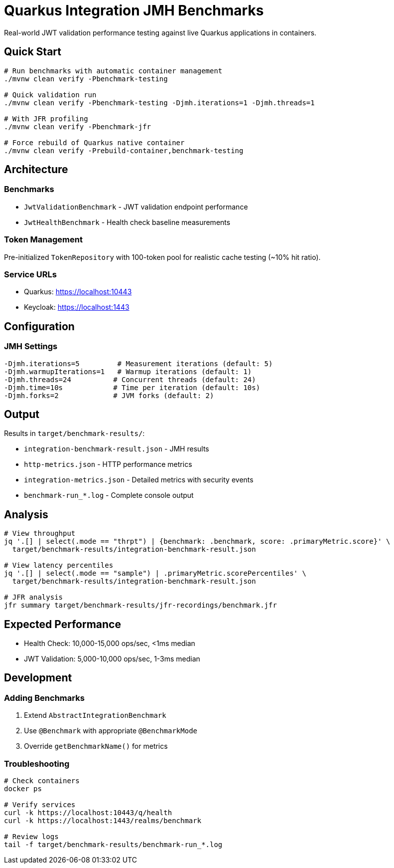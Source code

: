 = Quarkus Integration JMH Benchmarks

Real-world JWT validation performance testing against live Quarkus applications in containers.

== Quick Start

[source,bash]
----
# Run benchmarks with automatic container management
./mvnw clean verify -Pbenchmark-testing

# Quick validation run  
./mvnw clean verify -Pbenchmark-testing -Djmh.iterations=1 -Djmh.threads=1

# With JFR profiling
./mvnw clean verify -Pbenchmark-jfr

# Force rebuild of Quarkus native container
./mvnw clean verify -Prebuild-container,benchmark-testing
----

== Architecture

=== Benchmarks

* `JwtValidationBenchmark` - JWT validation endpoint performance
* `JwtHealthBenchmark` - Health check baseline measurements

=== Token Management

Pre-initialized `TokenRepository` with 100-token pool for realistic cache testing (~10% hit ratio).

=== Service URLs

* Quarkus: https://localhost:10443
* Keycloak: https://localhost:1443

== Configuration

=== JMH Settings

[source,bash]
----
-Djmh.iterations=5         # Measurement iterations (default: 5)
-Djmh.warmupIterations=1   # Warmup iterations (default: 1)  
-Djmh.threads=24          # Concurrent threads (default: 24)
-Djmh.time=10s            # Time per iteration (default: 10s)
-Djmh.forks=2             # JVM forks (default: 2)
----

== Output

Results in `target/benchmark-results/`:

* `integration-benchmark-result.json` - JMH results
* `http-metrics.json` - HTTP performance metrics
* `integration-metrics.json` - Detailed metrics with security events
* `benchmark-run_*.log` - Complete console output

== Analysis

[source,bash]
----
# View throughput
jq '.[] | select(.mode == "thrpt") | {benchmark: .benchmark, score: .primaryMetric.score}' \
  target/benchmark-results/integration-benchmark-result.json

# View latency percentiles
jq '.[] | select(.mode == "sample") | .primaryMetric.scorePercentiles' \
  target/benchmark-results/integration-benchmark-result.json

# JFR analysis
jfr summary target/benchmark-results/jfr-recordings/benchmark.jfr
----

== Expected Performance

* Health Check: 10,000-15,000 ops/sec, <1ms median
* JWT Validation: 5,000-10,000 ops/sec, 1-3ms median

== Development

=== Adding Benchmarks

1. Extend `AbstractIntegrationBenchmark`
2. Use `@Benchmark` with appropriate `@BenchmarkMode`
3. Override `getBenchmarkName()` for metrics

=== Troubleshooting

[source,bash]
----
# Check containers
docker ps

# Verify services
curl -k https://localhost:10443/q/health
curl -k https://localhost:1443/realms/benchmark

# Review logs
tail -f target/benchmark-results/benchmark-run_*.log
----